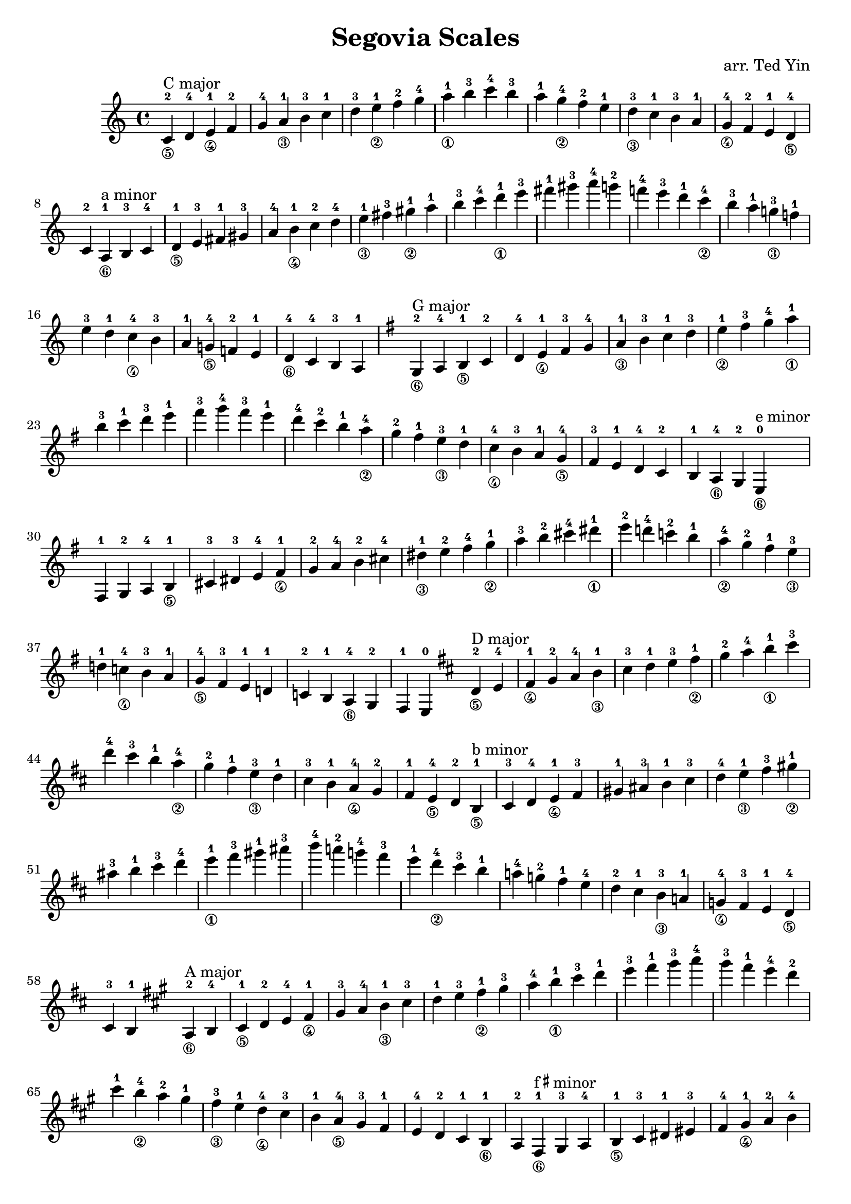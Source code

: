 \version "2.18.2"

\header {
    title = "Segovia Scales"
    arranger = "arr. Ted Yin"
}

\score {
    \new Staff \with {midiInstrument = #"acoustic grand"} {
        \transposition c % for the classical guitar, c = c'
        \key c \major
        \time 4/4
        \set fingeringOrientations = #'(up)
        \set stringNumberOrientations = #'(down)
        %\override Fingering.staff-padding = #'()
        \relative c' {
            \repeat volta 1 {
                <c-2\5>^"C major" d-4 <e-1\4> f-2 g-4 <a-1\3> b-3
                c-1 d-3 <e-1\2> f-2 g-4 <a-1\1> b-3
                c-4 b-3 a-1 <g-4\2> f-2 e-1 <d-3\3>
                c-1 b-3 a-1 <g-4\4> f-2 e-1 <d-4\5> c-2
            }
            %\break
            \repeat volta 1 {
                <a-1\6>^"a minor" b-3 c-4 <d-1\5> e-3 fis-1 gis-3
                a-4 <b-1\4> c-2 d-4 <e-1\3> fis-3 <gis-1\2>
                a-1 b-3 c-4 <d-1\1> e-3 fis-1 gis-3
                a-4 g!-2 f!-4 e-3 d-1 <c-4\2> b-3
                a-1 <g!-3\3> f!-1 e-3 d-1 <c-4\4> b-3
                a-1 <g!-4\5> f!-2 e-1 <d-4\6> c-4 b-3 a-1
            }
            \key g \major
            \repeat volta 1 {
                <g-2\6>^"G major" a-4 <b-1\5> c-2 d-4 <e-1\4> fis-3
                g-4 <a-1\3> b-3 c-1 d-3 <e-1\2> fis-3
                g-4 <a-1\1> b-3 c-1 d-3 e-1 fis-3
                g-4 fis-3 e-1 d-4 c-2 b-1 <a-4\2>
                g-2 fis-1 <e-3\3> d-1 <c-4\4> b-3 a-1
                <g-4\5> fis-3 e-1 d-4 c-2 b-1 <a-4\6> g-2
            }
            \repeat volta 1 {
                <e-0\6>^"e minor" fis-1 g-2 a-4 <b-1\5> cis-3 dis-3
                e-4 <fis-1\4> g-2 a-4 b-2 cis-4 <dis-1\3>
                e-2 fis-4 <g-1\2> a-3 b-2 cis-4 <dis-1\1>
                e-2 d!-4 c!-2 b-1 <a-4\2> g-2 fis-1
                <e-3\3> d!-1 <c!-4\4> b-3 a-1 <g-4\5> fis-3
                e-1 d!-1 c!-2 b-1 <a-4\6> g-2 fis-1 e-0
            }
            \key d \major
            \repeat volta 1 {
                <d'-2\5>^"D major" e-4 <fis-1\4> g-2 a-4 <b-1\3> cis-3
                d-1 e-3 <fis-1\2> g-2 a-4 <b-1\1> cis-3
                d-4 cis-3 b-1 <a-4\2> g-2 fis-1 <e-3\3>
                d-1 cis-3 b-1 <a-4\4> g-2 fis-1 <e-4\5> d-2
            }
            \repeat volta 1 {
                <b-1\5>^"b minor" cis-3 d-4 <e-1\4> fis-3 gis-1 ais-3
                b-1 cis-3 d-4 <e-1\3> fis-3 <gis-1\2> ais-3
                b-1 cis-3 d-4 <e-1\1> fis-3 gis-1 ais-3
                b-4 a!-2 g!-4 fis-3 e-1 <d-4\2> cis-3
                b-1 a!-4 g!-2 fis-1 e-4 d-2 cis-1
                <b-3\3> a!-1 <g!-4\4> fis-3 e-1 <d-4\5> cis-3 b-1
            }
            \key a \major
            \repeat volta 1 {
                <a-2\6>^"A major" b-4 <cis-1\5> d-2 e-4 <fis-1\4> gis-3
                a-4 <b-1\3> cis-3 d-1 e-3 <fis-1\2> gis-3
                a-4 <b-1\1> cis-3 d-1 e-3 fis-1 gis-3
                a-4 gis-3 fis-1 e-4 d-2 cis-1 <b-4\2>
                a-2 gis-1 <fis-3\3> e-1 <d-4\4> cis-3 b-1
                <a-4\5> gis-3 fis-1 e-4 d-2 cis-1 <b-1\6> a-2
            }
            \repeat volta 1 {
                <fis-1\6>^\markup{f\super\sharp minor} gis-3 a-4 <b-1\5> cis-3 dis-1 eis-3
                fis-4 <gis-1\4> a-2 b-4 <cis-1\3> dis-3 <eis-1\2>
                fis-1 gis-3 a-4 <b-1\1> cis-3 dis-1 eis-3
                fis-4 e!-2 d!-4 cis-3 b-1 <a-4\2> gis-3
                fis-1 <e!-3\3> d!-1 cis-3 b-1 <a-4\4> gis-3
                fis-1 <e!-4\5> d!-2 cis-1 <b-4\6> a-4 gis-3 fis-1
            }
            \key e \major
            \repeat volta 1 {
                <e-0\6>^"E major" fis-1 gis-3 a-4 b-2 cis-4 <dis-1\5>
                e-2 fis-4 <gis-1\4> a-2 b-4 <cis-1\3> dis-3
                e-1 fis-3 <gis-1\2> a-2 b-4 <cis-1\1> dis-3
                e-4 dis-3 cis-1 b-4 a-2 gis-1 <fis-4\2>
                e-2 dis-1 <cis-3\3> b-1 <a-4\4> gis-3 fis-1
                <e-4\5> dis-3 cis-1 b-1 <a-4\6> gis-3 fis-1 e-0
            }
            \repeat volta 1 {
                <cis'-1\5>^\markup{c\super\sharp minor} dis-3 e-4 <fis-1\4> gis-3 ais-1 bis-3
                cis-4 <dis-1\3> e-2 fis-4 <gis-2\2> ais-4 <bis-1\1>
                cis-2 b!-4 a!-2 gis-1 <fis-4\2> e-2 <dis-1>
                <cis-3\3> b!-1 <a!-4\4> gis-3 fis-1 <e-4\5> dis-3 cis-1
            }
            \key b \major
            \repeat volta 1 {
                <b-2\6>^"B major" cis-4 <dis-1\5> e-2 fis-4 <gis-1\4> ais-3
                b-4 <cis-1\3> dis-3 e-1 fis-3 <gis-1\2> ais-3
                b-4 <cis-1\1> dis-3 e-1 fis-3 gis-1 ais-3
                b-4 ais-3 gis-1 fis-4 e-2 dis-1 <cis-4\2>
                b-2 ais-1 <gis-3\3> fis-1 <e-4\4> dis-3 cis-1
                <b-4\5> ais-3 gis-1 fis-4 e-2 dis-1 <cis-4\6> b-2
            }
            \repeat volta 1 {
                <gis-1\6>^\markup{g\super\sharp minor} ais-3 b-4 <cis-1\5> dis-3 eis-1 fisis-3
                gis-4 <ais-1\4> b-2 cis-4 <dis-1\3> eis-3 <fisis-1\2>
                gis-1 ais-3 b-4 <cis-1\1> dis-3 eis-1 fisis-3
                gis-4 fis!-2 e!-4 dis-3 cis-1 <b-4\2> ais-3
                gis-1 <fis!-3\3> e!-1 dis-3 cis-1 <b-4\4> ais-3
                gis-1 <fis!-4\5> e!-2 dis-1 <cis-4\6> b-4 ais-3 gis-1
            }
            \key fis \major
            \repeat volta 1 {
                <fis-2\6>^\markup{F\super\sharp major} gis-4 <ais-1\5> b-2 cis-4 <dis-1\4> eis-3
                fis-4 <gis-1\3> ais-3 b-1 cis-3 <dis-1\2> eis-3
                fis-4 <gis-1\1> ais-3 b-1 cis-3 dis-1 eis-3
                fis-4 eis-3 dis-1 cis-4 b-2 ais-1 <gis-4\2>
                fis-2 eis-1 <dis-3\3> cis-1 <b-4\4> ais-3 gis-1
                <fis-4\5> eis-3 dis-1 cis-4 b-2 ais-1 <gis-4\6> fis-2
            }
            \repeat volta 1 {
                <dis'-1\5>^\markup{d\super\sharp minor} eis-3 fis-4 <gis-1\4> ais-3 bis-1 cisis-3
                dis-4 <eis-1\3> fis-2 gis-4 <ais-2\2> bis-4 <cisis-1\1>
                dis-2 cis!-4 b!-2 ais-1 <gis-4\2> fis-2 eis-1
                <dis-3\3> cis!-1 <b!-4\4> ais-3 gis-1 <fis-4\5> eis-3 dis-1
            }
            \key des \major
            \repeat volta 1 {
                <des-2\5>^\markup{D\super\flat major} ees-4 <f-1\4> ges-2 aes-4 <bes-1\3> c-3
                des-1 ees-3 <f-1\2> ges-2 aes-4 <bes-1\1> c-3
                des-4 c-3 bes-1 <aes-4\2> ges-2 f-1 <ees-3\3>
                des-1 c-3 bes-1 <aes-4\4> ges-2 f-1 <ees-4\5> des-2
            }
            \repeat volta 1 {
                <bes-1\5>^\markup{b\super\flat minor} c-3 des-4 <ees-1\4> f-3 g-1 a-3
                bes-1 c-3 des-4 <ees-1\3> f-3 <g-1\2> a-3
                bes-1 c-3 des-4 <ees-1\1> f-3 g-1 a-3
                bes-4 aes!-2 ges!-4 f-3 ees-1 <des-4\2> c-3
                bes-1 aes!-4 ges!-2 f-1 ees-4 des-2 c-1
                <bes-3\3> aes!-1 <ges!-4\4> f-3 ees-1 <des-4\5> c-3 bes-1
            }
            \key aes \major
            \repeat volta 1 {
                <aes-2\6>^\markup{A\super\flat major} bes-4 <c-1\5> des-2 ees-4 <f-1\4> g-3
                aes-4 <bes-1\3> c-3 des-1 ees-3 <f-1\2> g-3
                aes-4 <bes-1\1> c-3 des-1 ees-3 f-1 g-3
                aes-4 g-3 f-1 ees-4 des-2 c-1 <bes-4\2>
                aes-2 g-1 <f-3\3> ees-1 <des-4\4> c-3 bes-1
                <aes-4\5> g-3 f-1 ees-4 des-2 c-1 <bes-4\6> aes-2
            }
            \repeat volta 1 {
                <f-1\6>^\markup{f minor} g-3 aes-4 <bes-1\5> c-3 d-1 e-3
                f-4 <g-1\4> aes-2 bes-4 <c-1\3> d-3 <e-1\2>
                f-1 g-3 aes-4 <bes-1\1> c-3 d-1 e-3
                f-4 ees!-2 des!-4 c-3 bes-1 <aes-4\2> g-3
                f-1 <ees!-3\3> des!-1 c-3 bes-1 <aes-4\4> g-3
                f-1 <ees!-4\5> des!-2 c-1 <bes-4\6> aes-4 g-3 f-4
            }
            \key ees \major
            \repeat volta 1 {
                <ees'-2\5>^\markup{E\super\flat major} f-4 <g-1\4> aes-2 bes-4 <c-1\3> d-3
                ees-1 f-3 <g-1\2> aes-2 bes-4 <c-1\1> d-3
                ees-4 d-3 c-1 <bes-4\2> aes-2 g-1 <f-3\3>
                ees-1 d-3 c-1 <bes-4\4> aes-2 g-1 <f-4\5> ees-2
            }
            \repeat volta 1 {
                <c-1\5>^\markup{c minor} d-3 ees-4 <f-1\4> g-3 a-1 b-3
                c-4 <d-1\3> ees-2 f-4 <g-2\2> a-4 <b-1\1>
                c-2 bes!-4 aes!-2 g-1 <f-4\2> ees-2 d-1
                <c-3\3> bes!-1 <aes!-4\4> g-3 f-1 <ees-4\5> d-3 c-1
            }
            \key bes \major
            \repeat volta 1 {
                <bes-2\6>^\markup{B\super\flat major} c-4 <d-1\5> ees-2 f-4 <g-1\4> a-3
                bes-4 <c-1\3> d-3 ees-1 f-3 <g-1\2> a-3
                bes-4 <c-1\1> d-3 ees-1 f-3 g-1 a-3
                bes-4 a-3 g-1 f-4 ees-2 d-1 <c-4\2>
                bes-2 a-1 <g-3\3> f-1 <ees-4\4> d-3 c-1
                <bes-4\5> a-3 g-1 f-4 ees-2 d-1 <c-4\6> bes-2
            }
            \repeat volta 1 {
                <g-1\6>^\markup{g minor} a-3 bes-4 <c-1\5> d-3 e-1 fis-3
                g-4 <a-1\4> bes-2 c-4 <d-1\3> e-3 <fis-1\2>
                g-1 a-3 bes-4 <c-1\1> d-3 e-1 fis-3
                g-4 f!-2 ees!-4 d-3 c-1 <bes-4\2> a-3
                g-1 <f!-3\3> ees!-1 d-3 c-1 <bes-4\4> a-3
                g-1 <f!-4\5> ees!-2 d-1 <c-4\6> bes-4 a-3 g-1
            }
            \key f \major 
            \repeat volta 1 {
                <f-1\6>^\markup{F major} g-3 <a-0\5> bes-1 c-3 d-1 e-3
                f-4 <g-1\4> a-3 bes-4 <c-1\3> d-3 <e-1\2>
                f-2 g-4 <a-1\1> bes-2 c-4 d-1 e-3
                f-4 e-3 d-1 c-4 bes-2 a-1 <g-4\2>
                f-2 e-1 <d-3\3> c-1 <bes-4\4> a-3 g-1
                <f-4\5> e-3 d-1 c-3 bes-1 a-0 <g-3\6> f-1
            }
            \repeat volta 1 {
                <d'-1\5>^\markup{d minor} e-3 f-4 <g-1\4> a-3 b-1 cis-3
                d-4 <e-1\3> f-2 g-4 <g-2\2> b-4 <cis-1\1>
                d-2 c!-4 bes!-2 a-1 <g-4\2> f-2 e-1
                <d-3\3> c!-1 <bes!-4\4> a-3 g-1 <f-4\5> e-3 d-1
            }
        }
    }
    \midi {}
    \layout {}
}
